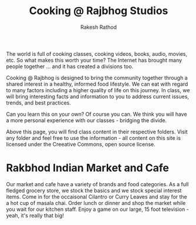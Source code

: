 #+TITLE0:    +-----------+-----------+-----------+-----------+-----------+
#+TITLE0:    |     .     | __     __ |    ___    |   ____    |   ____    |
#+TITLE0:    |    / \    | \ \   / / |   ( _ )   |  |  _ \   |  |  _ \   |
#+TITLE0:    |   / _ \   |  \ \ / /  |   / _ \   |  | |_) |  |  | |_) |  |
#+TITLE0:    |  / ___ \  |   \ V /   |  | (_) |  |  |  _ <   |  |  _ <   |
#+TITLE0:    | /_/   \_\ |    \_/    |   \___/   |  |_| \_\  |  |_| \_\  |
#+TITLE0:    |           |           |           |           |           |
#+TITLE0:    +-----------+-----------+-----------+-----------+-----------+
#+TITLE0:    
#+TITLE0:    AV8RR
#+TITLE0:    
#+Title: Cooking @ Rajbhog Studios
#+Author: Rakesh Rathod

The world is full of cooking classes, cooking videos, books, audio, movies, etc. So what makes this worth your time? The Internet has brought many people together ... and it has created a divisions too.

Cooking @ Rajbhog is designed to bring the community together through a shared interest in a healthy, informed food lifestyle. We can eat with regard to many factors including a higher quality of life on this journey. In class, we will bring interesting facts and information to you to address current issues, trends, and best practices.

Can you learn this on your own? Of course you can. We think you will have a more personal experience with our classes - bridging the divide.

Above this page, you will find class content in their respective folders. Visit any folder and feel free to use the information - all content on this site is licensed under the Creeative Commons, open source license.

* Rakbhod Indian Market and Cafe

Our market and cafe have a variety of brands and food categories. As a full fledged grocery store, we stock the basics and we stock special interest items. Come in for the occaisonal Cilantro or Curry Leaves and stay for the a hot cup of masala chai. Order lunch or dinner and shop the market while you wait for our kitchen staff. Enjoy a game on our large, 15 foot television - yeah, it's really that big!
